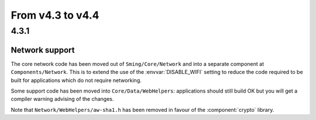 From v4.3 to v4.4
=================

4.3.1
-----

.. highlight:: c++

Network support
~~~~~~~~~~~~~~~

The core network code has been moved out of ``Sming/Core/Network`` and into a separate component at ``Components/Network``.
This is to extend the use of the :envvar:`DISABLE_WIFI` setting to reduce the code required to be built for applications which
do not require networking.

Some support code has been moved into ``Core/Data/WebHelpers``: applications should still build OK but you will get
a compiler warning advising of the changes.

Note that ``Network/WebHelpers/aw-sha1.h`` has been removed in favour of the :component:`crypto` library.
